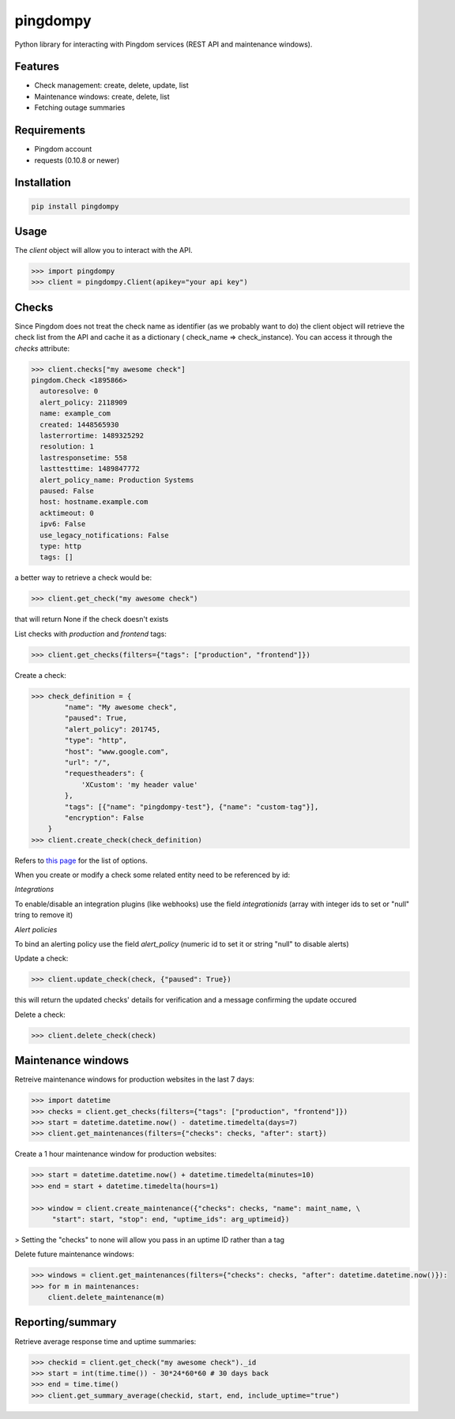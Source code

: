 pingdompy
=========


Python library for interacting with Pingdom services (REST API and maintenance windows).


Features
--------


* Check management: create, delete, update, list
* Maintenance windows: create, delete, list
* Fetching outage summaries

Requirements
------------


* Pingdom account
* requests (0.10.8 or newer)


Installation
------------

.. code-block:: python

    pip install pingdompy


Usage
-----

The `client` object will allow you to interact with the API.

.. code-block:: python

    >>> import pingdompy
    >>> client = pingdompy.Client(apikey="your api key")


Checks
------


Since Pingdom does not treat the check name as identifier (as we probably want
to do) the client object will retrieve the check list from the API and cache it
as a dictionary ( check_name => check_instance). You can access it through the
`checks` attribute:

.. code-block:: python

    >>> client.checks["my awesome check"]
    pingdom.Check <1895866>
      autoresolve: 0
      alert_policy: 2118909
      name: example_com
      created: 1448565930
      lasterrortime: 1489325292
      resolution: 1
      lastresponsetime: 558
      lasttesttime: 1489847772
      alert_policy_name: Production Systems
      paused: False
      host: hostname.example.com
      acktimeout: 0
      ipv6: False
      use_legacy_notifications: False
      type: http
      tags: []

a better way to retrieve a check would be:

.. code-block:: python

    >>> client.get_check("my awesome check")

that will return None if the check doesn't exists

List checks with `production` and `frontend` tags:

.. code-block:: python

    >>> client.get_checks(filters={"tags": ["production", "frontend"]})

Create a check:

.. code-block:: python

    >>> check_definition = {
            "name": "My awesome check",
            "paused": True,
            "alert_policy": 201745,
            "type": "http",
            "host": "www.google.com",
            "url": "/",
            "requestheaders": {
                'XCustom': 'my header value'
            },
            "tags": [{"name": "pingdompy-test"}, {"name": "custom-tag"}],
            "encryption": False
        }
    >>> client.create_check(check_definition)


Refers to `this page <https://docs.pingdom.com/api/#tag/Checks/paths/~1checks/post>`_ for the list of options.

When you create or modify a check some related entity need to be referenced by id:

*Integrations*

To enable/disable an integration plugins (like webhooks) use the field `integrationids` (array with integer ids to set or "null" tring to remove it)

*Alert policies*

To bind an alerting policy use the field `alert_policy` (numeric id to set it or string "null" to disable alerts)


Update a check:

.. code-block:: python

    >>> client.update_check(check, {"paused": True})

this will return the updated checks' details for verification and a message confirming the update occured

Delete a check:

.. code-block:: python

    >>> client.delete_check(check)


Maintenance windows
-------------------

Retreive maintenance windows for production websites in the last 7 days:

.. code-block:: python

    >>> import datetime
    >>> checks = client.get_checks(filters={"tags": ["production", "frontend"]})
    >>> start = datetime.datetime.now() - datetime.timedelta(days=7)
    >>> client.get_maintenances(filters={"checks": checks, "after": start})

Create a 1 hour maintenance window for production websites:

.. code-block:: python

    >>> start = datetime.datetime.now() + datetime.timedelta(minutes=10)
    >>> end = start + datetime.timedelta(hours=1)

    >>> window = client.create_maintenance({"checks": checks, "name": maint_name, \
         "start": start, "stop": end, "uptime_ids": arg_uptimeid})

> Setting the "checks" to none will allow you pass in an uptime ID rather than a tag

Delete future maintenance windows:

.. code-block:: python

    >>> windows = client.get_maintenances(filters={"checks": checks, "after": datetime.datetime.now()}):
    >>> for m in maintenances:
        client.delete_maintenance(m)


Reporting/summary
-------------------

Retrieve average response time and uptime summaries:

.. code-block:: python

    >>> checkid = client.get_check("my awesome check")._id
    >>> start = int(time.time()) - 30*24*60*60 # 30 days back
    >>> end = time.time()
    >>> client.get_summary_average(checkid, start, end, include_uptime="true")